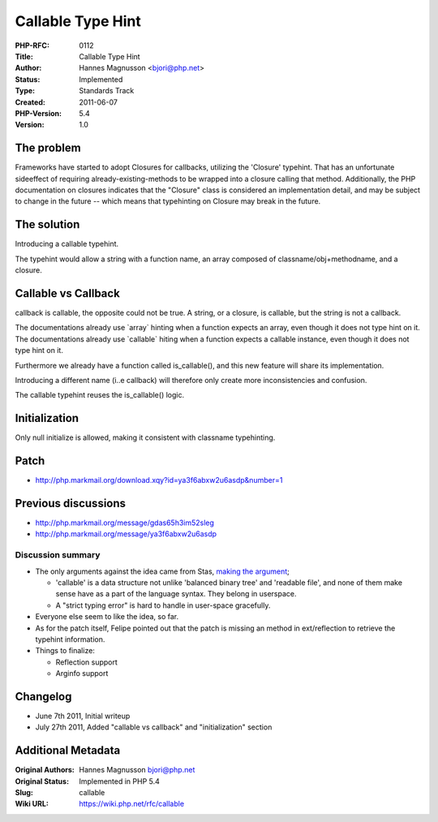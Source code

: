 Callable Type Hint
==================

:PHP-RFC: 0112
:Title: Callable Type Hint
:Author: Hannes Magnusson <bjori@php.net>
:Status: Implemented
:Type: Standards Track
:Created: 2011-06-07
:PHP-Version: 5.4
:Version: 1.0

The problem
-----------

Frameworks have started to adopt Closures for callbacks, utilizing the
'Closure' typehint. That has an unfortunate sideeffect of requiring
already-existing-methods to be wrapped into a closure calling that
method. Additionally, the PHP documentation on closures indicates that
the "Closure" class is considered an implementation detail, and may be
subject to change in the future -- which means that typehinting on
Closure may break in the future.

The solution
------------

Introducing a callable typehint.

The typehint would allow a string with a function name, an array
composed of classname/obj+methodname, and a closure.

Callable vs Callback
--------------------

callback is callable, the opposite could not be true. A string, or a
closure, is callable, but the string is not a callback.

The documentations already use \`array\` hinting when a function expects
an array, even though it does not type hint on it. The documentations
already use \`callable\` hiting when a function expects a callable
instance, even though it does not type hint on it.

Furthermore we already have a function called is_callable(), and this
new feature will share its implementation.

Introducing a different name (i..e callback) will therefore only create
more inconsistencies and confusion.

The callable typehint reuses the is_callable() logic.

Initialization
--------------

Only null initialize is allowed, making it consistent with classname
typehinting.

Patch
-----

-  http://php.markmail.org/download.xqy?id=ya3f6abxw2u6asdp&number=1

Previous discussions
--------------------

-  http://php.markmail.org/message/gdas65h3im52sleg
-  http://php.markmail.org/message/ya3f6abxw2u6asdp

Discussion summary
''''''''''''''''''

-  The only arguments against the idea came from Stas, `making the
   argument <http://php.markmail.org/message/hhdjdfo3o34mcj2t?q=callable>`__;

   -  'callable' is a data structure not unlike 'balanced binary tree'
      and 'readable file', and none of them make sense have as a part of
      the language syntax. They belong in userspace.
   -  A "strict typing error" is hard to handle in user-space
      gracefully.

-  Everyone else seem to like the idea, so far.
-  As for the patch itself, Felipe pointed out that the patch is missing
   an method in ext/reflection to retrieve the typehint information.
-  Things to finalize:

   -  Reflection support
   -  Arginfo support

Changelog
---------

-  June 7th 2011, Initial writeup
-  July 27th 2011, Added "callable vs callback" and "initialization"
   section

Additional Metadata
-------------------

:Original Authors: Hannes Magnusson bjori@php.net
:Original Status: Implemented in PHP 5.4
:Slug: callable
:Wiki URL: https://wiki.php.net/rfc/callable
